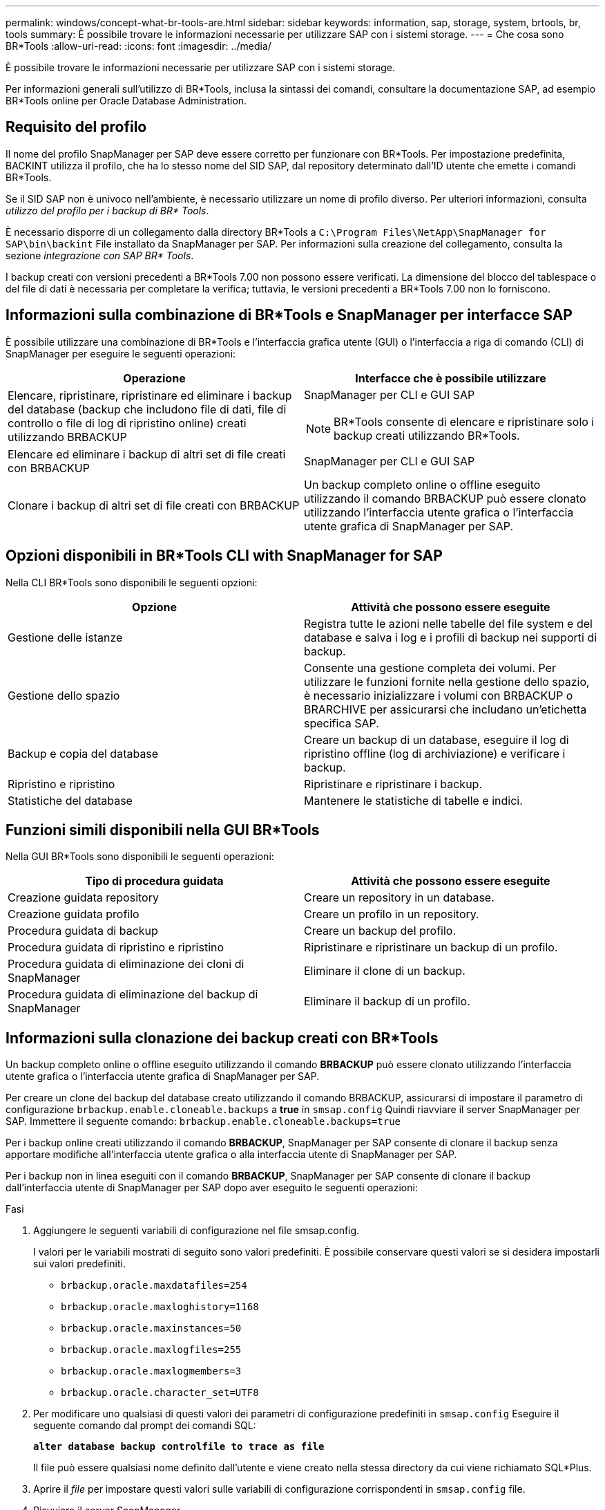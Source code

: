 ---
permalink: windows/concept-what-br-tools-are.html 
sidebar: sidebar 
keywords: information, sap, storage, system, brtools, br, tools 
summary: È possibile trovare le informazioni necessarie per utilizzare SAP con i sistemi storage. 
---
= Che cosa sono BR*Tools
:allow-uri-read: 
:icons: font
:imagesdir: ../media/


[role="lead"]
È possibile trovare le informazioni necessarie per utilizzare SAP con i sistemi storage.

Per informazioni generali sull'utilizzo di BR*Tools, inclusa la sintassi dei comandi, consultare la documentazione SAP, ad esempio BR*Tools online per Oracle Database Administration.



== Requisito del profilo

Il nome del profilo SnapManager per SAP deve essere corretto per funzionare con BR*Tools. Per impostazione predefinita, BACKINT utilizza il profilo, che ha lo stesso nome del SID SAP, dal repository determinato dall'ID utente che emette i comandi BR*Tools.

Se il SID SAP non è univoco nell'ambiente, è necessario utilizzare un nome di profilo diverso. Per ulteriori informazioni, consulta _utilizzo del profilo per i backup di BR* Tools_.

È necessario disporre di un collegamento dalla directory BR*Tools a `C:\Program Files\NetApp\SnapManager for SAP\bin\backint` File installato da SnapManager per SAP. Per informazioni sulla creazione del collegamento, consulta la sezione _integrazione con SAP BR* Tools_.

I backup creati con versioni precedenti a BR*Tools 7.00 non possono essere verificati. La dimensione del blocco del tablespace o del file di dati è necessaria per completare la verifica; tuttavia, le versioni precedenti a BR*Tools 7.00 non lo forniscono.



== Informazioni sulla combinazione di BR*Tools e SnapManager per interfacce SAP

È possibile utilizzare una combinazione di BR*Tools e l'interfaccia grafica utente (GUI) o l'interfaccia a riga di comando (CLI) di SnapManager per eseguire le seguenti operazioni:

|===
| Operazione | Interfacce che è possibile utilizzare 


 a| 
Elencare, ripristinare, ripristinare ed eliminare i backup del database (backup che includono file di dati, file di controllo o file di log di ripristino online) creati utilizzando BRBACKUP
 a| 
SnapManager per CLI e GUI SAP

[NOTE]
====
BR*Tools consente di elencare e ripristinare solo i backup creati utilizzando BR*Tools.

====


 a| 
Elencare ed eliminare i backup di altri set di file creati con BRBACKUP
 a| 
SnapManager per CLI e GUI SAP



 a| 
Clonare i backup di altri set di file creati con BRBACKUP
 a| 
Un backup completo online o offline eseguito utilizzando il comando BRBACKUP può essere clonato utilizzando l'interfaccia utente grafica o l'interfaccia utente grafica di SnapManager per SAP.

|===


== Opzioni disponibili in BR*Tools CLI with SnapManager for SAP

Nella CLI BR*Tools sono disponibili le seguenti opzioni:

|===
| Opzione | Attività che possono essere eseguite 


 a| 
Gestione delle istanze
 a| 
Registra tutte le azioni nelle tabelle del file system e del database e salva i log e i profili di backup nei supporti di backup.



 a| 
Gestione dello spazio
 a| 
Consente una gestione completa dei volumi. Per utilizzare le funzioni fornite nella gestione dello spazio, è necessario inizializzare i volumi con BRBACKUP o BRARCHIVE per assicurarsi che includano un'etichetta specifica SAP.



 a| 
Backup e copia del database
 a| 
Creare un backup di un database, eseguire il log di ripristino offline (log di archiviazione) e verificare i backup.



 a| 
Ripristino e ripristino
 a| 
Ripristinare e ripristinare i backup.



 a| 
Statistiche del database
 a| 
Mantenere le statistiche di tabelle e indici.

|===


== Funzioni simili disponibili nella GUI BR*Tools

Nella GUI BR*Tools sono disponibili le seguenti operazioni:

|===
| Tipo di procedura guidata | Attività che possono essere eseguite 


 a| 
Creazione guidata repository
 a| 
Creare un repository in un database.



 a| 
Creazione guidata profilo
 a| 
Creare un profilo in un repository.



 a| 
Procedura guidata di backup
 a| 
Creare un backup del profilo.



 a| 
Procedura guidata di ripristino e ripristino
 a| 
Ripristinare e ripristinare un backup di un profilo.



 a| 
Procedura guidata di eliminazione dei cloni di SnapManager
 a| 
Eliminare il clone di un backup.



 a| 
Procedura guidata di eliminazione del backup di SnapManager
 a| 
Eliminare il backup di un profilo.

|===


== Informazioni sulla clonazione dei backup creati con BR*Tools

Un backup completo online o offline eseguito utilizzando il comando *BRBACKUP* può essere clonato utilizzando l'interfaccia utente grafica o l'interfaccia utente grafica di SnapManager per SAP.

Per creare un clone del backup del database creato utilizzando il comando BRBACKUP, assicurarsi di impostare il parametro di configurazione `brbackup.enable.cloneable.backups` a *true* in `smsap.config` Quindi riavviare il server SnapManager per SAP. Immettere il seguente comando: `brbackup.enable.cloneable.backups=true`

Per i backup online creati utilizzando il comando *BRBACKUP*, SnapManager per SAP consente di clonare il backup senza apportare modifiche all'interfaccia utente grafica o alla interfaccia utente di SnapManager per SAP.

Per i backup non in linea eseguiti con il comando *BRBACKUP*, SnapManager per SAP consente di clonare il backup dall'interfaccia utente di SnapManager per SAP dopo aver eseguito le seguenti operazioni:

.Fasi
. Aggiungere le seguenti variabili di configurazione nel file smsap.config.
+
I valori per le variabili mostrati di seguito sono valori predefiniti. È possibile conservare questi valori se si desidera impostarli sui valori predefiniti.

+
** `brbackup.oracle.maxdatafiles=254`
** `brbackup.oracle.maxloghistory=1168`
** `brbackup.oracle.maxinstances=50`
** `brbackup.oracle.maxlogfiles=255`
** `brbackup.oracle.maxlogmembers=3`
** `brbackup.oracle.character_set=UTF8`


. Per modificare uno qualsiasi di questi valori dei parametri di configurazione predefiniti in `smsap.config` Eseguire il seguente comando dal prompt dei comandi SQL:
+
`*alter database backup controlfile to trace as file*`

+
Il file può essere qualsiasi nome definito dall'utente e viene creato nella stessa directory da cui viene richiamato SQL*Plus.

. Aprire il _file_ per impostare questi valori sulle variabili di configurazione corrispondenti in `smsap.config` file.
. Riavviare il server SnapManager.




== Informazioni sull'eliminazione dei backup creati con BR*Tools

BR*Tools non elimina i backup. Poiché i backup di SnapManager per SAP si basano su copie Snapshot, esiste un limite al numero di backup che è possibile conservare. È necessario assicurarsi che i backup vengano cancellati quando non sono più necessari.

Nel sistema di storage NetApp, ciascun volume può avere un massimo di 255 copie Snapshot. Se un volume raggiunge il limite, i backup non vengono eseguiti correttamente. Un backup eseguito con BRBACKUP crea in genere due copie Snapshot di ciascun volume interessato.

Per evitare di raggiungere il massimo di 255 copie Snapshot, è possibile gestire i backup nei seguenti modi:

* È possibile impostare le opzioni di conservazione nel profilo utilizzato per le operazioni BR*Tools.
+
SnapManager per SAP elimina automaticamente i backup meno recenti in base alle necessità.

* È possibile eliminare manualmente i backup che non sono più necessari utilizzando l'interfaccia utente grafica o l'interfaccia utente di SnapManager per SAP.

